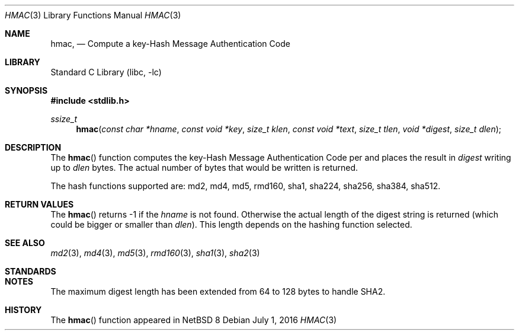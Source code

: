 .\" $NetBSD: hmac.3,v 1.2 2016/07/01 22:56:06 christos Exp $
.\"
.Dd July 1, 2016
.Dt HMAC 3
.Os
.Sh NAME
.Nm hmac ,
.Nd Compute a key-Hash Message Authentication Code
.Sh LIBRARY
.Lb libc
.Sh SYNOPSIS
.In stdlib.h
.Ft ssize_t
.Fn hmac "const char *hname" "const void *key" "size_t klen" "const void *text" "size_t tlen" "void *digest" "size_t dlen"
.Sh DESCRIPTION
The
.Fn hmac
function computes the key-Hash Message Authentication Code per
.%R RFC 2104 
and places the result in
.Fa digest
writing up to
.Fa dlen
bytes.
The actual number of bytes that would be written is returned.
.Pp
The hash functions supported are: md2, md4, md5, rmd160, sha1, sha224,
sha256, sha384, sha512.
.Sh RETURN VALUES
The
.Fn hmac
returns
.Dv -1
if the
.Fa hname
is not found.
Otherwise the actual length of the digest string is returned (which could
be bigger or smaller than
.Fa dlen ) .
This length depends on the hashing function selected.
.Sh SEE ALSO
.Xr md2 3 ,
.Xr md4 3 ,
.Xr md5 3 ,
.Xr rmd160 3 ,
.Xr sha1 3 ,
.Xr sha2 3
.Sh STANDARDS
.%R RFC 2104
.Sh NOTES
The maximum digest length has been extended from 
.Dv 64
to
.Dv 128
bytes to handle SHA2.
.Sh HISTORY
The
.Fn hmac
function appeared in
.Nx 8
